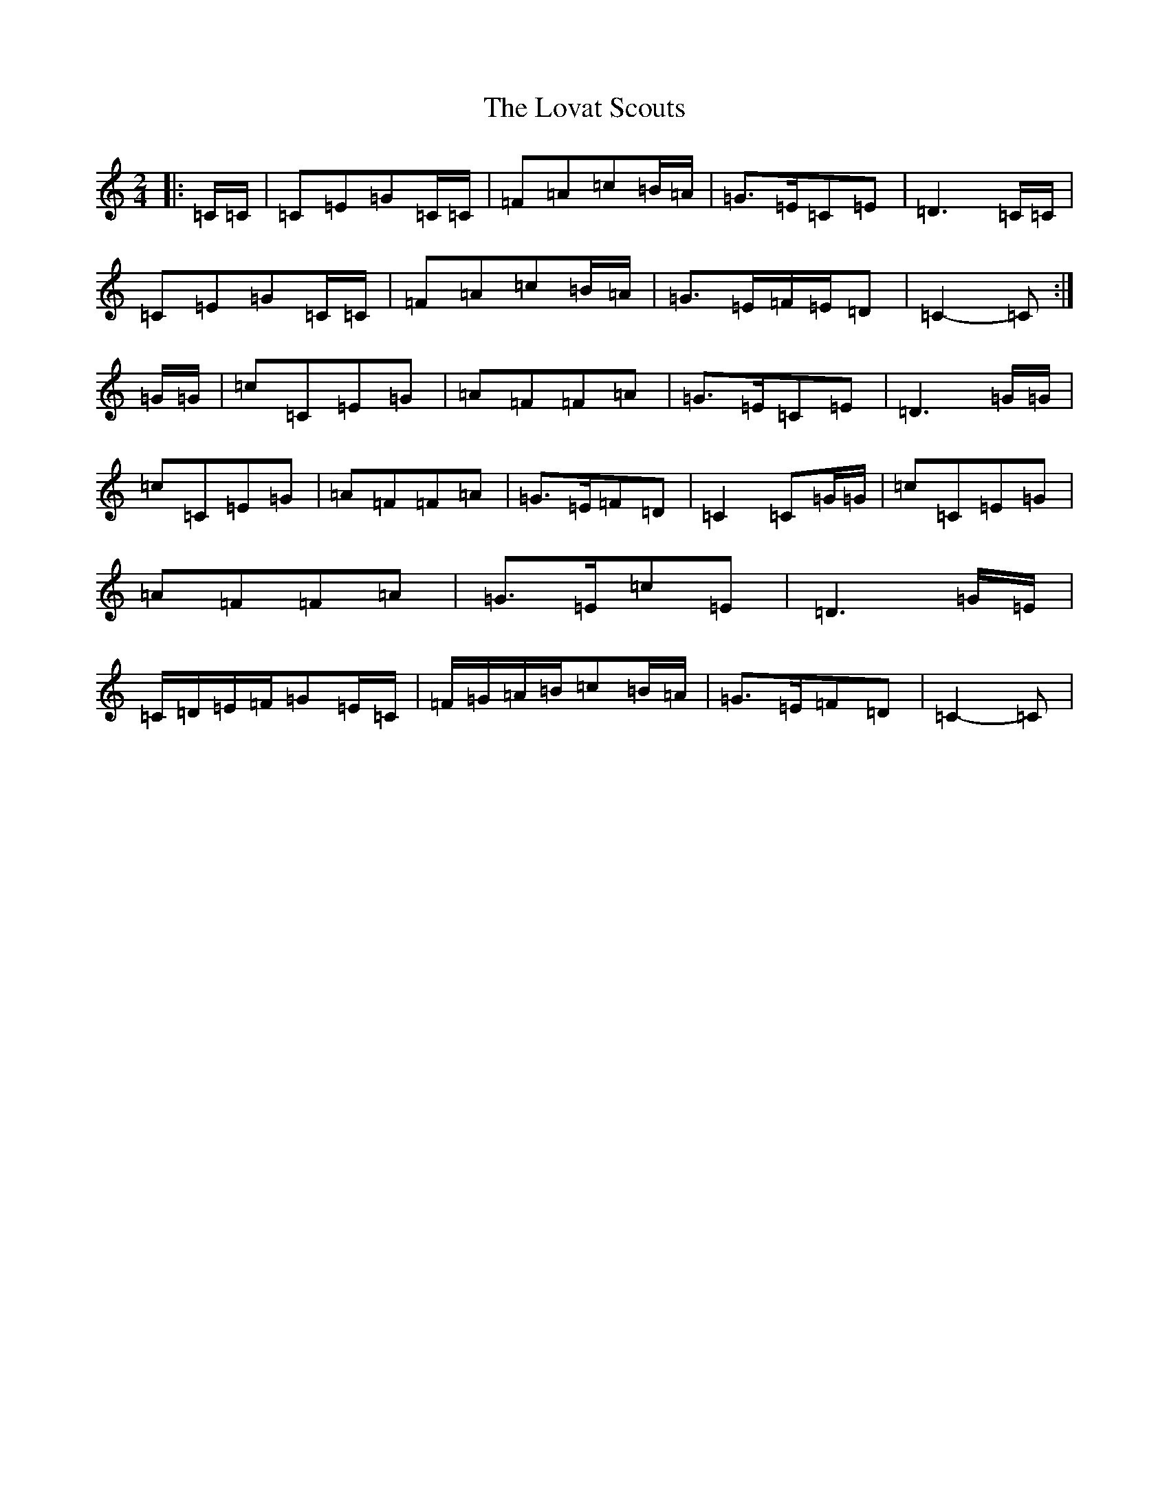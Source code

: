X: 12846
T: Lovat Scouts, The
S: https://thesession.org/tunes/6460#setting6460
Z: A Major
R: polka
M: 2/4
L: 1/8
K: C Major
|:=C/2=C/2|=C=E=G=C/2=C/2|=F=A=c=B/2=A/2|=G>=E=C=E|=D3=C/2=C/2|=C=E=G=C/2=C/2|=F=A=c=B/2=A/2|=G>=E=F/2=E/2=D|=C2-=C:|=G/2=G/2|=c=C=E=G|=A=F=F=A|=G>=E=C=E|=D3=G/2=G/2|=c=C=E=G|=A=F=F=A|=G>=E=F=D|=C2=C=G/2=G/2|=c=C=E=G|=A=F=F=A|=G>=E=c=E|=D3=G/2=E/2|=C/2=D/2=E/2=F/2=G=E/2=C/2|=F/2=G/2=A/2=B/2=c=B/2=A/2|=G>=E=F=D|=C2-=C|